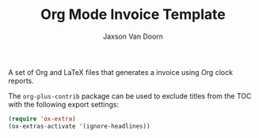 
#+TITLE:    Org Mode Invoice Template
#+AUTHOR:	Jaxson Van Doorn
#+EMAIL:	jaxson.vandoorn@gmail.com
#+OPTIONS:  num:nil toc:nil


A set of Org and LaTeX files that generates a invoice using Org clock reports.

The ~org-plus-contrib~ package can be used to exclude titles from the TOC with the following export settings:
#+BEGIN_SRC emacs-lisp
(require 'ox-extra)
(ox-extras-activate '(ignore-headlines))
#+END_SRC
